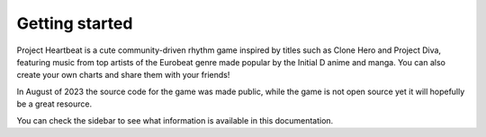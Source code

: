 .. _doc_ph_getting_started:

Getting started
===============

Project Heartbeat is a cute community-driven rhythm game inspired by titles such as Clone Hero and Project Diva, featuring music
from top artists of the Eurobeat genre made popular by the Initial D anime and manga.
You can also create your own charts and share them with your friends! 

In August of 2023 the source code for the game was made public, while the game is not open source yet it will hopefully be a great resource.

You can check the sidebar to see what information is available in this documentation.